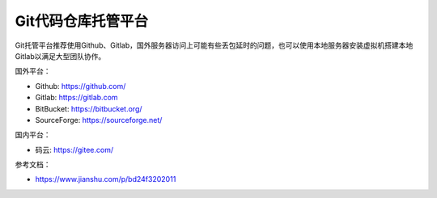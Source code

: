 =============================
Git代码仓库托管平台
=============================

Git托管平台推荐使用Github、Gitlab，国外服务器访问上可能有些丢包延时的问题，也可以使用本地服务器安装虚拟机搭建本地Gitlab以满足大型团队协作。

国外平台：

- Github: https://github.com/
- Gitlab: https://gitlab.com
- BitBucket: https://bitbucket.org/
- SourceForge: https://sourceforge.net/

国内平台：

- 码云: https://gitee.com/


参考文档：

- https://www.jianshu.com/p/bd24f3202011
